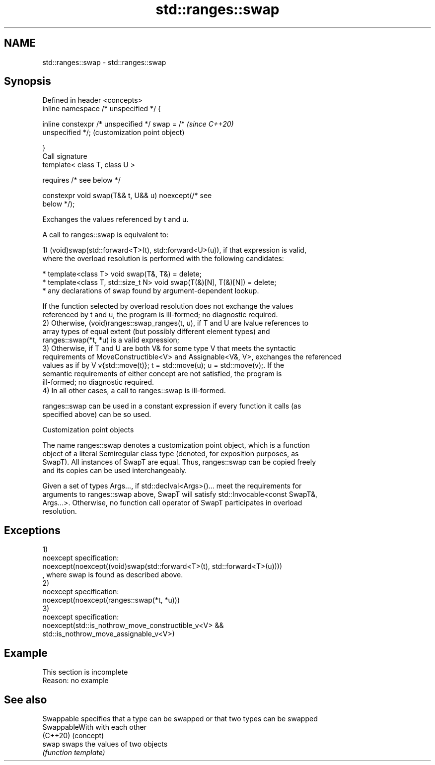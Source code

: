 .TH std::ranges::swap 3 "2019.08.27" "http://cppreference.com" "C++ Standard Libary"
.SH NAME
std::ranges::swap \- std::ranges::swap

.SH Synopsis
   Defined in header <concepts>
   inline namespace /* unspecified */ {

   inline constexpr /* unspecified */ swap = /*            \fI(since C++20)\fP
   unspecified */;                                         (customization point object)

   }
   Call signature
   template< class T, class U >

   requires /* see below */

   constexpr void swap(T&& t, U&& u) noexcept(/* see
   below */);

   Exchanges the values referenced by t and u.

   A call to ranges::swap is equivalent to:

   1) (void)swap(std::forward<T>(t), std::forward<U>(u)), if that expression is valid,
   where the overload resolution is performed with the following candidates:

     * template<class T> void swap(T&, T&) = delete;
     * template<class T, std::size_t N> void swap(T(&)[N], T(&)[N]) = delete;
     * any declarations of swap found by argument-dependent lookup.

   If the function selected by overload resolution does not exchange the values
   referenced by t and u, the program is ill-formed; no diagnostic required.
   2) Otherwise, (void)ranges::swap_ranges(t, u), if T and U are lvalue references to
   array types of equal extent (but possibly different element types) and
   ranges::swap(*t, *u) is a valid expression;
   3) Otherwise, if T and U are both V& for some type V that meets the syntactic
   requirements of MoveConstructible<V> and Assignable<V&, V>, exchanges the referenced
   values as if by V v{std::move(t)}; t = std::move(u); u = std::move(v);. If the
   semantic requirements of either concept are not satisfied, the program is
   ill-formed; no diagnostic required.
   4) In all other cases, a call to ranges::swap is ill-formed.

   ranges::swap can be used in a constant expression if every function it calls (as
   specified above) can be so used.

  Customization point objects

   The name ranges::swap denotes a customization point object, which is a function
   object of a literal Semiregular class type (denoted, for exposition purposes, as
   SwapT). All instances of SwapT are equal. Thus, ranges::swap can be copied freely
   and its copies can be used interchangeably.

   Given a set of types Args..., if std::declval<Args>()... meet the requirements for
   arguments to ranges::swap above, SwapT will satisfy std::Invocable<const SwapT&,
   Args...>. Otherwise, no function call operator of SwapT participates in overload
   resolution.

.SH Exceptions

   1)
   noexcept specification:
   noexcept(noexcept((void)swap(std::forward<T>(t), std::forward<T>(u))))
   , where swap is found as described above.
   2)
   noexcept specification:
   noexcept(noexcept(ranges::swap(*t, *u)))
   3)
   noexcept specification:
   noexcept(std::is_nothrow_move_constructible_v<V> &&
   std::is_nothrow_move_assignable_v<V>)

.SH Example

    This section is incomplete
    Reason: no example

.SH See also

   Swappable     specifies that a type can be swapped or that two types can be swapped
   SwappableWith with each other
   (C++20)       (concept)
   swap          swaps the values of two objects
                 \fI(function template)\fP
